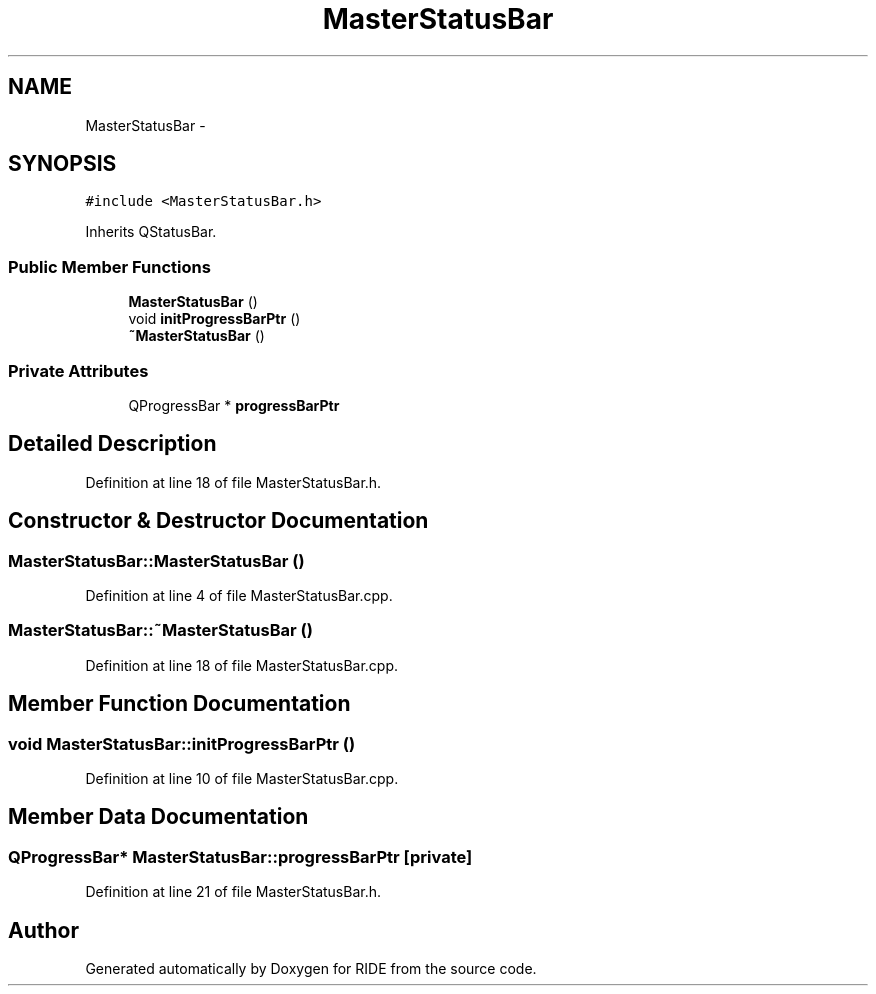 .TH "MasterStatusBar" 3 "Sat Jun 6 2015" "Version 0.0.1" "RIDE" \" -*- nroff -*-
.ad l
.nh
.SH NAME
MasterStatusBar \- 
.SH SYNOPSIS
.br
.PP
.PP
\fC#include <MasterStatusBar\&.h>\fP
.PP
Inherits QStatusBar\&.
.SS "Public Member Functions"

.in +1c
.ti -1c
.RI "\fBMasterStatusBar\fP ()"
.br
.ti -1c
.RI "void \fBinitProgressBarPtr\fP ()"
.br
.ti -1c
.RI "\fB~MasterStatusBar\fP ()"
.br
.in -1c
.SS "Private Attributes"

.in +1c
.ti -1c
.RI "QProgressBar * \fBprogressBarPtr\fP"
.br
.in -1c
.SH "Detailed Description"
.PP 
Definition at line 18 of file MasterStatusBar\&.h\&.
.SH "Constructor & Destructor Documentation"
.PP 
.SS "MasterStatusBar::MasterStatusBar ()"

.PP
Definition at line 4 of file MasterStatusBar\&.cpp\&.
.SS "MasterStatusBar::~MasterStatusBar ()"

.PP
Definition at line 18 of file MasterStatusBar\&.cpp\&.
.SH "Member Function Documentation"
.PP 
.SS "void MasterStatusBar::initProgressBarPtr ()"

.PP
Definition at line 10 of file MasterStatusBar\&.cpp\&.
.SH "Member Data Documentation"
.PP 
.SS "QProgressBar* MasterStatusBar::progressBarPtr\fC [private]\fP"

.PP
Definition at line 21 of file MasterStatusBar\&.h\&.

.SH "Author"
.PP 
Generated automatically by Doxygen for RIDE from the source code\&.
